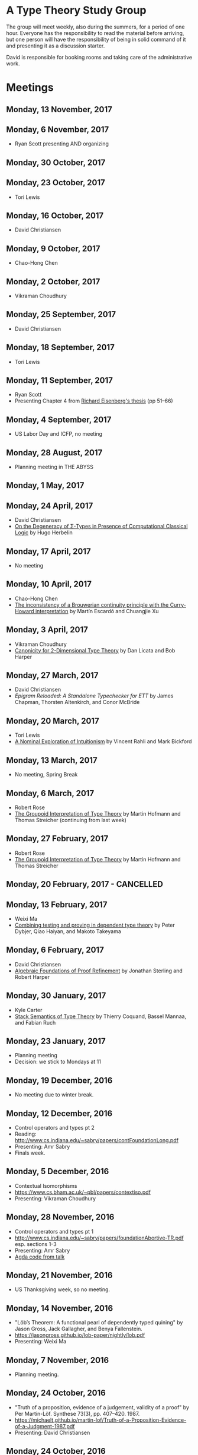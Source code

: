 * A Type Theory Study Group

The group will meet weekly, also during the summers, for a period of
one hour. Everyone has the responsibility to read the material before
arriving, but one person will have the responsibility of being in
solid command of it and presenting it as a discussion starter.

David is responsible for booking rooms and taking care of the
administrative work.

* Meetings
** Monday, 13 November, 2017
** Monday, 6 November, 2017
 - Ryan Scott presenting AND organizing

** Monday, 30 October, 2017


** Monday, 23 October, 2017
 - Tori Lewis
** Monday, 16 October, 2017
 - David Christiansen

** Monday, 9 October, 2017
 - Chao-Hong Chen

** Monday, 2 October, 2017
 - Vikraman Choudhury

** Monday, 25 September, 2017
 - David Christiansen

** Monday, 18 September, 2017
 - Tori Lewis

** Monday, 11 September, 2017
 - Ryan Scott
 - Presenting Chapter 4 from [[https://www.cis.upenn.edu/~sweirich/papers/eisenberg-thesis.pdf][Richard Eisenberg's thesis]] (pp 51--66)

** Monday, 4 September, 2017
 - US Labor Day and ICFP, no meeting

** Monday, 28 August, 2017
 - Planning meeting in THE ABYSS

** Monday, 1 May, 2017

** Monday, 24 April, 2017
 - David Christiansen
 - [[http://pauillac.inria.fr/~herbelin/articles/tlca-Her05-callcc-sigma-types.pdf][On the Degeneracy of Σ-Types in Presence of Computational Classical
   Logic]] by Hugo Herbelin

** Monday, 17 April, 2017
 - No meeting

** Monday, 10 April, 2017
 - Chao-Hong Chen
 - [[http://www.cs.bham.ac.uk/~mhe/papers/escardo-xu-inconsistency-continuity.pdf][The inconsistency of a Brouwerian continuity principle with the Curry-Howard interpretation]] by Martín Escardó and Chuangjie Xu

** Monday, 3 April, 2017
 - Vikraman Choudhury
 - [[https://www.cs.cmu.edu/~drl/pubs/lh112tt/lh122tt-final.pdf][Canonicity for 2-Dimensional Type Theory]] by Dan Licata and Bob Harper

** Monday, 27 March, 2017
 - David Christiansen
 - [[papers/epigram-reloaded.pdf][Epigram Reloaded: A Standalone Typechecker for ETT]] by James
   Chapman, Thorsten Altenkirch, and Conor McBride

** Monday, 20 March, 2017
 - Tori Lewis
 - [[http://www.nuprl.org/html/Nuprl2Coq/continuity.pdf][A Nominal Exploration of Intuitionism]] by Vincent Rahli and Mark Bickford

** Monday, 13 March, 2017
 - No meeting, Spring Break

** Monday, 6 March, 2017
 - Robert Rose
 - [[http://www.mathematik.tu-darmstadt.de/~streicher/venedig.ps.gz][The Groupoid Interpretation of Type Theory]] by Martin Hofmann and Thomas Streicher
   (continuing from last week)

** Monday, 27 February, 2017
 - Robert Rose
 - [[http://www.mathematik.tu-darmstadt.de/~streicher/venedig.ps.gz][The Groupoid Interpretation of Type Theory]] by Martin Hofmann and Thomas Streicher

** Monday, 20 February, 2017 - CANCELLED

** Monday, 13 February, 2017
 - Weixi Ma
 - [[http://www.cse.chalmers.se/~peterd/papers/Testing_Proving.pdf][Combining testing and proving in dependent type theory]] by Peter
   Dybjer, Qiao Haiyan, and Makoto Takeyama

** Monday, 6 February, 2017
 - David Christiansen
 - [[file:papers/afpr.pdf][Algebraic Foundations of Proof Refinement]] by Jonathan Sterling and
   Robert Harper

** Monday, 30 January, 2017
 - Kyle Carter
 - [[https://arxiv.org/abs/1701.02571][Stack Semantics of Type Theory]] by Thierry Coquand, Bassel Mannaa,
   and Fabian Ruch

** Monday, 23 January, 2017
 - Planning meeting
 - Decision: we stick to Mondays at 11

** Monday, 19 December, 2016
 - No meeting due to winter break.

** Monday, 12 December, 2016
 - Control operators and types pt 2
 - Reading: http://www.cs.indiana.edu/~sabry/papers/contFoundationLong.pdf
 - Presenting: Amr Sabry
 - Finals week.

** Monday, 5 December, 2016
 - Contextual Isomorphisms
 - https://www.cs.bham.ac.uk/~pbl/papers/contextiso.pdf
 - Presenting: Vikraman Choudhury

** Monday, 28 November, 2016
 - Control operators and types pt 1
 - http://www.cs.indiana.edu/~sabry/papers/foundationAbortive-TR.pdf
   esp. sections 1-3
 - Presenting: Amr Sabry
 - [[file:extra/C.agda][Agda code from talk]]

** Monday, 21 November, 2016
 - US Thanksgiving week, so no meeting.

** Monday, 14 November, 2016
 - "Löb’s Theorem: A functional pearl of dependently typed quining" by
   Jason Gross, Jack Gallagher, and Benya Fallenstein.
 - https://jasongross.github.io/lob-paper/nightly/lob.pdf
 - Presenting: Weixi Ma

** Monday, 7 November, 2016
 - Planning meeting.

** Monday, 24 October, 2016
 - "Truth of a proposition, evidence of a judgement, validity of a
   proof" by Per Martin-Löf. Synthese 73(3), pp. 407--420. 1987.
 - [[https://michaelt.github.io/martin-lof/Truth-of-a-Proposition-Evidence-of-a-Judgment-1987.pdf]]
 - Presenting: David Christiansen

** Monday, 24 October, 2016
 - "Observational Equality, Now!" by Thorsten Altenkirch, Conor
   McBride, and Wouter Swierstra.
 - [[http://www.cs.nott.ac.uk/~psztxa/publ/obseqnow.pdf]]
 - Presenting: David Christiansen

** Monday, 17 October, 2016
 - No reading. Instead, we will have a discussion session on
   formalizing category theory, lead by Tang Jiawei.

** Monday, 10 October, 2016
 - Reading: "Denotation of Contextual Modal Type Theory (CMTT): syntax
   and metaprogramming" by Murdoch J. Gabbay and Aleksandar Nanevski
 - Available [[http://gabbay.org.uk/papers/dencmt.pdf][from author]]
 - Presenting: Kyle Carter

** Monday, 3 October, 2016
 - Reading: "Unifiers as equivalences: proof-relevant unification of
   dependently typed data" by Cockx, Devriese, and Piessens
 - Available on [[http://dl.acm.org/citation.cfm?id%3D2951917&CFID%3D844154474&CFTOKEN%3D48082776][ACM DL]]
 - Presenting: David Christiansen

** Monday, 26 September, 2016

** Monday, 19 September, 2016
 - Reading: "Constructing Type Systems over an Operational Semantics"
   by Bob Harper.
 - [[https://www.cs.uoregon.edu/research/summerschool/summer10/lectures/Harper-JSC92.pdf][PDF]]
 - Presenting: Tori Lewis

** Monday, 12 September, 2016
 - Cancelled due to illness

** Monday, 5 September, 2016
 - U.S. Labor Day. No meeting.

** Monday, 29 August, 2016
 - Talk by Edwin Brady. No reading.

** Monday, 22 August, 2016
 - Reading: "The Power of Pi" by Nicolas Oury and Wouter Swierstra
 - [[http://www.staff.science.uu.nl/~swier004/Publications/ThePowerOfPi.pdf][PDF]]
 - Presenting: Chaitainya Koparkar

** Monday, 15 August, 2016
 - Reading: "Continuity of Gödel’s system T definable functionals via
   effectful forcing" by Martín Escardó
 - [[http://www.cs.bham.ac.uk/~mhe/dialogue/dialogue.pdf][PDF]]
 - Presenting: Jon Sterling

** Monday, 8 August, 2016
 - Reading: "Homotopy theoretic models of identity types" by Steve
   Awodey and Michael A. Warren.
 - [[http://arxiv.org/abs/0709.0248][PDF]]
 - Presenting: Hamidreza Bahramian

** Monday, 1 August, 2016
 - Cancelled

** Monday, 25 July, 2016
 - Reading: "Computational Higher-Dimensional Type Theory" by Carlo
   Angiuli, Robert Harper, and Todd Wilson.
 - [[http://www.cs.cmu.edu/~rwh/papers/chitt/draft.pdf][PDF]]
 - Presenting: David Christiansen

** Monday, 18 July, 2016
 - Reading: "Cubical Type Theory: a constructive interpretation of the
   univalence axiom" by Cyril Cohen, Thierry Coquand, Simon Huber, and
   Anders Mörtberg
 - [[https://www.math.ias.edu/~amortberg/papers/cubicaltt.pdf][PDF]]
 - Presenting: Tim Zakian

** Monday, 11 July, 2016
 - Reading: "Ornamental Algebras, Algebraic Ornaments" by Conor
   McBride.
 - [[https://personal.cis.strath.ac.uk/conor.mcbride/pub/OAAO/Ornament.pdf][PDF]]
 - Presenting: Jason Hemann
 - *Change of venue:* LH 325

** Monday, 4 July, 2016
 Cancelled due to U.S. Independence Day.

** Monday, 27 June, 2016
 - Reading: "Outrageous but Meaningful Coincidences" by Conor McBride.
 - [[https://personal.cis.strath.ac.uk/conor.mcbride/pub/DepRep/DepRep.pdf][PDF]]
 - Presenting: Kyle Carter

** Monday, 20 June, 2016
 - Reading: "Idris, a General Purpose Dependently Typed Programming
   Language: Design and Implementation" by Edwin Brady. In Journal of
   Functional Programming, October 2013.
 - [[http://eb.host.cs.st-andrews.ac.uk/drafts/impldtp.pdf][PDF]]
 - Presenting: Rajan Walia

** Monday, 13 June, 2016
 - Reading: "Indexed Containers" by Thorsten Altenkirch, Neil Ghani,
   Peter Hancock, Conor McBride, and Peter Morris. In LICS 2009.
   - [[http://strictlypositive.org/indexed-containers.pdf][PDF]]
 - Presenting: Larry Moss

** Monday, 6 June, 2016
 - Reading: "Pattern matching with dependent types" by Thierry
   Coquand. From a 1992 workshop at Båstad.
   - [[http://www.lfcs.inf.ed.ac.uk/research/types-bra/proc/proc92.ps.gz][Original proceedings]]
   - [[file:papers/proc92.pdf][PDF version of proceedings]]
   - [[file:papers/proc92-coquand.pdf][PDF of just the paper]]
 - Presenting: Andrew Kent

** Monday, 30 May, 2016
 Cancelled due to Memorial Day.

** Monday, 23 May, 2016, 1-2PM, LH101
 Cancelled.

** Monday, 16 May, 2016, 1-2PM, LH101
 - Reading: "A Non-Type-Theoretic Definition of Martin-Löf's Types" by
   Stuart Allen. Available from [[http://www.cs.cornell.edu/Info/Projects/NuPrl/documents/Allen/lics87.html][Cornell]]. We should read [[http://www.cs.cornell.edu/Info/Projects/NuPrl/documents/Allen/TR87-832-RESET.ps][the "Reset for
   better legibility" version of the tech report]].
 - Presenting: Tori Lewis

** Monday, 9 May, 2016, 1-2PM, Lindley Hall 101
 - Reading: "Constructive Mathematics and Computer Programming" by Per
   Martin-Löf. A high-quality reprint of it is available from [[http://rsta.royalsocietypublishing.org/content/312/1522/501][The
   Royal Society]] (works on-campus, at least).
 - Presenting: Dan Friedman

** Monday, 2 May, 2016, 1-2PM, Swain West 217
 - Reading: "On Sense and Reference" by Gottlob Frege.
   Jason got a copy through ILL and put it [[file:papers/on-sense-and-nominatum.pdf][here]].
 - Presenting: Jason Hemann

** Monday, 25 April, 2016, 1-2PM, Swain West 217
 - Reading: "Program Testing and The Meaning Explanations of
   Martin-Löf Type Theory" by Peter Dybjer. Chapter 11 of Epistemology
   versus Ontology, Essays on the Philosophy and Foundations of
   Mathematics in Honour of Per Martin-Löf, 2012.  Available from [[http://www.cse.chalmers.se/~peterd/papers/MartinLofFestschrift.pdf][the
   author's Web site]] and, on campus, through [[http://link.springer.com/chapter/10.1007/978-94-007-4435-6_11][SpringerLink]].
 - Presenting: David Christiansen

** Monday, 18 April, 2016, 1-2PM, Swain West 217.
 - Reading: "Intuitionistic Type Theory" (the Bibliopolis book) by Per
   Martin-Löf. Available online [[https://intuitionistic.files.wordpress.com/2010/07/martin-lof-tt.pdf][from Johan Granström's page]].
 - Presenting: David Christiansen

* Topics

** History & Philosophy
*** Background
 - Gottlob Frege. On Sense and Reference (Über Sinn und Bedeutung)
 - Dana Scott. Constructive Validity. In Symposium on Automatic
   Demonstration, Volume 125 of the series Lecture Notes in
   Mathematics, pp. 237-275. Springer.

*** Per Martin-Löf's writings
 - An intuitionistic theory of types: Predicative part. In H. E. Rose
   and J. C. Shepherdson, editors, Logic Colloquium ‘73, pages
   73–118. North Holland, 1975.
 - Constructive mathematics and computer programming. In Logic,
   Methodology and Philosophy of Science VI, 1979. Eds. Cohen, et
   al. North-Holland, Amsterdam. pp. 153–175, 1982.
 - Intuitionistic type theory (the Bibliopolis book)
 - On the Meanings of the Logical Constants and the Justification of
   Logical Laws (lecture notes from 1983, printed in Nordic Journal of
   Philosophical Logic in 1996)
 - Truth of a proposition, evidence of a judgement, validity of a
   proof. Synthese 73(3), pp. 407--420. 1987.

*** Further Developments
 - Hofmann and Streicher. The Groupoid Interpretation of Type
   Theory. (in "25 Years of Constructive Type Theory" or available
   from Streicher's Web page)

** Datatypes
 - Mendler, Nax. Inductive Definition in Type Theory. PhD thesis,
   Cornell, 1988.
 - Peter Dybjer. Inductive Families, in Formal Aspects of Computing 6,
   1994
 - Peter Dybjer. A general formulation of simultaneous
   inductive-recursive definitions in type theory, Journal of Symbolic
   Logic, Volume 65, Number 2, June 2000, pp 525-549
 - Peter Dybjer and Anton Setzer. A finite axiomatization of
   inductive-recursive definitions. Pages 129 - 146 in Proceedings of
   TLCA 1999, LNCS 1581.
 - James Chapman, Pierre-Évariste Dagand, Conor McBride, Peter
   Morris. The Gentle Art of Levitation. ICFP 2010.

** Coinduction
 - Guarded Dependent Type Theory with Coinductive Types by Aleš
   Bizjak, Hans Bugge Grathwohl, Ranald Clouston, Rasmus E. Møgelberg,
   and Lars Birkedal.

** Meaning Explanations
 - Peter Dybjer. Program Testing and The Meaning Explanations of
   Martin-Löf Type Theory. Epistemology versus Ontology, Essays on the
   Philosophy and Foundations of Mathematics in Honour of Per
   Martin-Löf, 2012.
 - Anton Setzer: Coalgebras as Types determined by their Elimination
   Rules (in same book)

** Description Techniques
 - N. G. de Bruijn. Telescopic Mappings in Typed Lambda
   Calculus. Information and Computation 91, pp. 189--204 (1991).

** Implementation Techniques
 - Robert Harper and Robert Pollack. Type Checking with Universes.
 - Pattern Matching with Dependent Types. Thierry Coquand, Proc. of
   1992 Workshop on Types for Proofs and Programs in Båstad.
 - Pattern Matching Without K. Jesper Cockx, Dominique Devriese, and
   Frank Piessens. Proceedings of ICFP 2014.

** Implementations
*** TODO Coq
*** TODO Agda
*** Idris
 - Edwin Brady. Idris, a General Purpose Dependently Typed Programming
   Language: Design and Implementation. JFP, October 2013.
*** Nuprl
 - Robert Constable. Naive Computational Type Theory. Proof and
   System-Reliability, H. Schwichtenberg and R. Steinbruggen (eds.),
   pp. 213-259.
*** MetaPRL
 - Jason Hickey, Aleksey Nogin, Robert L. Constable, Brian E. Aydemir,
   Eli Barzilay, Yegor Bryukhov, Richard Eaton, Adam Granicz, Alexei
   Kopylov, Christoph Kreitz, Vladimir N. Krupski, Lori Lorigo,
   Stephan Schmitt, Carl Witty, and Xin Yu. MetaPRL - A Modular
   Logical Environment. TPHOLS 2003.
*** Epigram
 - The View From the Left (initial version)
 - The View From the Left (published version)
*** TODO LEGO

** Alternatives
*** Calculus of (Inductive) Constructions
*** Observational Type Theory
 - Thorsten Altenkirch and Conor McBride and Wouter
   Swierstra. Observational Equality, Now!. PLPV 2007.
*** Zombie Trellys
 - Casinghino, Sjöberg, and Weirich. Combining Proofs and Programs in
   a Dependently Typed Language. POPL '14.
*** TODO Homotopy Type Theory
*** TODO Cubical Type Theory

** TODO Find the right papers for these
 - Higher order unification - implementation
